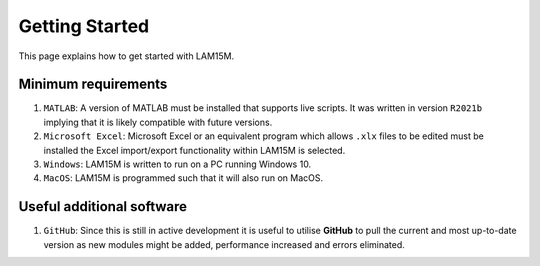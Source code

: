 Getting Started
###############

This page explains how to get started with LAM15M.

Minimum requirements
++++++++++++++++++++

#. ``MATLAB``: A version of MATLAB must be installed that supports live scripts. It was written in version ``R2021b`` implying that it is likely compatible with future versions.
#. ``Microsoft Excel``: Microsoft Excel or an equivalent program which allows ``.xlx`` files to be edited must be installed the Excel import/export functionality within LAM15M is selected.
#. ``Windows``: LAM15M is written to run on a PC running Windows 10.
#. ``MacOS``: LAM15M is programmed such that it will also run on MacOS.



Useful additional software
++++++++++++++++++++++++++

#. ``GitHub``: Since this is still in active development it is useful to utilise **GitHub** to pull the current and most up-to-date version as new modules might be added, performance increased and errors eliminated.